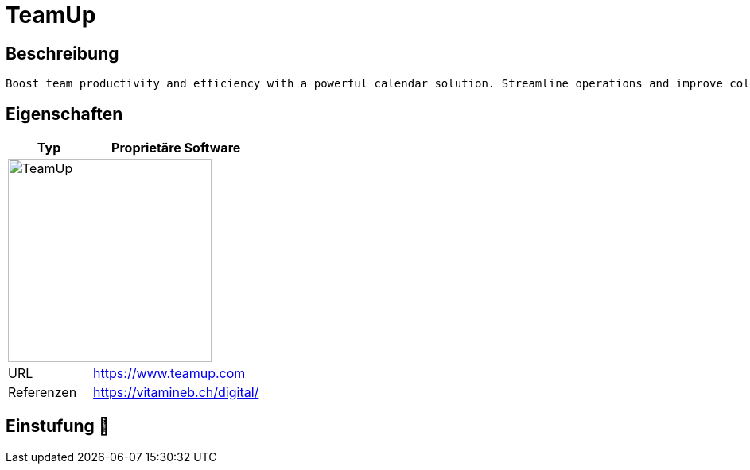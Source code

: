 = TeamUp

== Beschreibung

[source,Website,subs="+normal"]
----
Boost team productivity and efficiency with a powerful calendar solution. Streamline operations and improve collaboration for better results.
----

== Eigenschaften

[%header%footer,cols="1,2a"]
|===
| Typ
| Proprietäre Software

2+^| image:https://www.teamup.com/wp-content/uploads/2020/10/logo-teamup-solutions-rgb.png[TeamUp,256]


| URL 
| https://www.teamup.com

| Referenzen
| https://vitamineb.ch/digital/
|===

== Einstufung 🔴